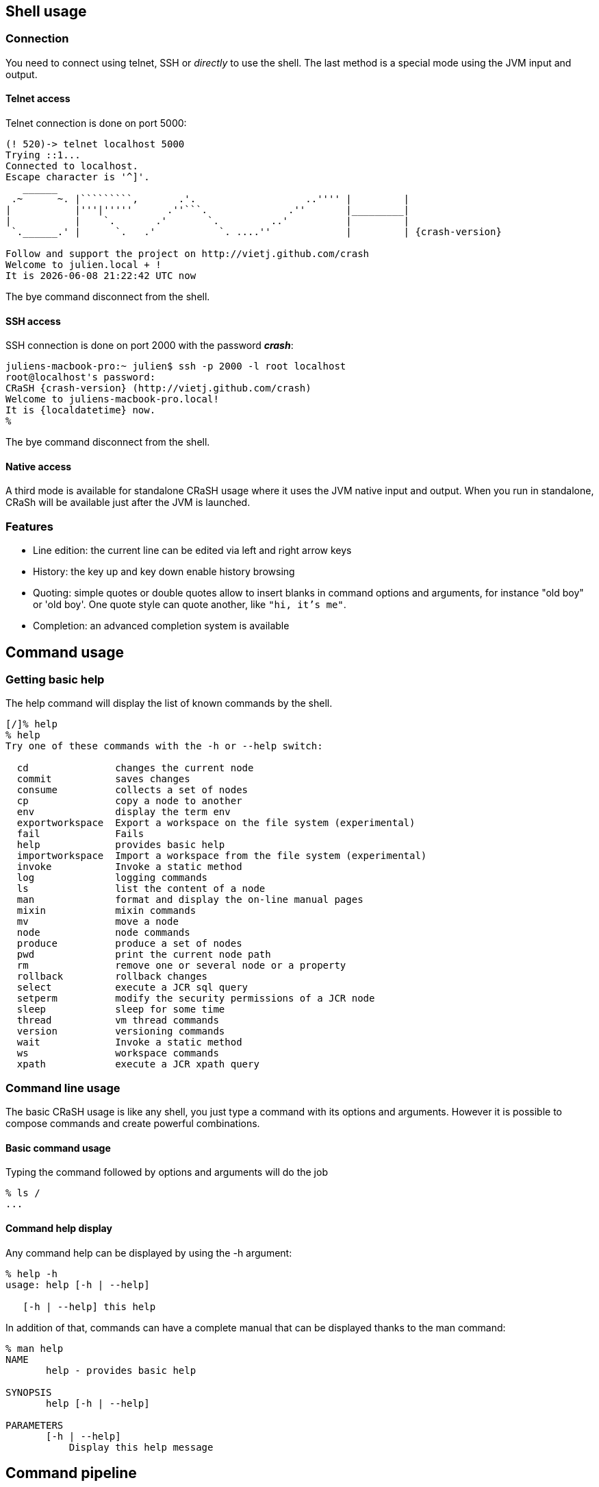 == Shell usage

[[connection]]
=== Connection

You need to connect using telnet, SSH or _directly_ to use the
shell.  The last method is a special mode using the JVM input and output.

==== Telnet access

Telnet connection is done on port 5000:

[subs="attributes,specialcharacters", options="nowrap"]
----
(! 520)-> telnet localhost 5000
Trying ::1...
Connected to localhost.
Escape character is '^]'.
   ______
 .~      ~. |`````````,       .'.                   ..'''' |         |
|           |'''|'''''      .''```.              .''       |_________|
|           |    `.       .'       `.         ..'          |         |
 `.______.' |      `.   .'           `. ....''             |         | {crash-version}

Follow and support the project on http://vietj.github.com/crash
Welcome to julien.local + !
It is {localdatetime} now
----

The +bye+ command disconnect from the shell.

==== SSH access

SSH connection is done on port 2000 with the password *_crash_*:

----
juliens-macbook-pro:~ julien$ ssh -p 2000 -l root localhost
root@localhost's password:
CRaSH {crash-version} (http://vietj.github.com/crash)
Welcome to juliens-macbook-pro.local!
It is {localdatetime} now.
%
----

The +bye+ command disconnect from the shell.

==== Native access

A third mode is available for standalone CRaSH usage where it uses the
JVM native input and output. When you run in standalone, CRaSh will be available just after the JVM is launched.

=== Features

* Line edition: the current line can be edited via left and right arrow keys
* History: the key up and key down enable history browsing
* Quoting: simple quotes or double quotes allow to insert blanks in command options and arguments, for instance
+"old boy"+ or +'old boy'+. One quote style can quote another, like `"hi, it's me"`.
* Completion: an advanced completion system is available

== Command usage

=== Getting basic help

The +help+ command will display the list of known commands by the shell.

----
[/]% help
% help
Try one of these commands with the -h or --help switch:

  cd               changes the current node
  commit           saves changes
  consume          collects a set of nodes
  cp               copy a node to another
  env              display the term env
  exportworkspace  Export a workspace on the file system (experimental)
  fail             Fails
  help             provides basic help
  importworkspace  Import a workspace from the file system (experimental)
  invoke           Invoke a static method
  log              logging commands
  ls               list the content of a node
  man              format and display the on-line manual pages
  mixin            mixin commands
  mv               move a node
  node             node commands
  produce          produce a set of nodes
  pwd              print the current node path
  rm               remove one or several node or a property
  rollback         rollback changes
  select           execute a JCR sql query
  setperm          modify the security permissions of a JCR node
  sleep            sleep for some time
  thread           vm thread commands
  version          versioning commands
  wait             Invoke a static method
  ws               workspace commands
  xpath            execute a JCR xpath query
----

=== Command line usage

The basic CRaSH usage is like any shell, you just type a command with its options and arguments. However it is possible
 to compose commands and create powerful combinations.

==== Basic command usage

Typing the command followed by options and arguments will do the job

----
% ls /
...
----

==== Command help display

Any command help can be displayed by using the -h argument:

----
% help -h
usage: help [-h | --help]

   [-h | --help] this help
----

In addition of that, commands can have a complete manual that can be displayed thanks to the +man+ command:

----
% man help
NAME
       help - provides basic help

SYNOPSIS
       help [-h | --help]

PARAMETERS
       [-h | --help]
           Display this help message
----

== Command pipeline

A CRaSH command is able to consume and produce a stream of object, allowing complex interactions between commands
where they can exchange stream of compatible objets. Such commands are called _pipe_ commands.

=== Pipe commands

A pipe commands is a command that can consume and/or produce two type of objects:

* the _consumed_ type: the type of the object that the command consumes
* the _produced_ type: the type of the object that the command produces

The Java generic declaration notation is used to denote the command capabilities: +<C, P>+, for instance
the _filter_ is a +<Map, Map>+ pipe.

Non pipe command consumes the +java.lang.Void+ type and produces the +java.lang.Object+ type: +<Void, Object>+ . Such
commands will discard any input and can produce any kind of object.

The types consumed and produced by a command are documented in the _STREAM_ section of its manual, let's
read the +system propls+ manual:

----
% man system propls
NAME
       system propls - list the vm system properties

SYNOPSIS
       system [-h | --help] propls [-f | --filter]

STREAM
       system propls <java.lang.Void, java.util.Map>

PARAMETERS
       [-h | --help]
           Display this help message

       [-f | --filter]
           filter the property with a regular expression on their name
----

The system propls_ command is a command that:

* consumes no object (+Void+)
* produces system properties as +<java.util.Map>+ objects with two entries _NAME_ and _VALUE_

Such command is often referred as a _producer_ command as it produces a stream of objects that will
either be rendered in the shell or consumed by other commands.

Other pipe commands are usually _filters_ because they consumes and produces objects, for instance
the _filter_ command consumes +Map+ objects and produces +Map+ objects:

----
% man filter
NAME
       filter - a filter for a stream of map

SYNOPSIS
       filter [-p | --pattern] [-h | --help]

STREAM
       filter <java.util.Map, java.util.Map>

PARAMETERS
       [-p | --pattern]
           format <key>:<value>

       [-h | --help]
           Display this help message
----

This command consumers any map it receives and produces a subset of the maps based on the _pattern_, providing opportunity
for applying other filters down the road.

=== Creating a pipeline

This operation can be achieved with the pipe operator `|` and we can combine the +system propls+ and
the +filter+ command together:

----
% system propls | filter -p NAME:*Hosts

NAME               VALUE
---------------------------------------------------------
http.nonProxyHosts local|*.local|169.254/16|*.169.254/16
socksNonProxyHosts local|*.local|169.254/16|*.169.254/16
ftp.nonProxyHosts  local|*.local|169.254/16|*.169.254/16
----

This work naturally because we have the same type +Map+ shared by the two commands. When the type
does not match, several scenarios can happen, depending on the type declared by the piped command:

* +Void+ : all objects are discarded
* a super type of the produced type : the objects are consumed since they are acceptable by the command
* +org.crsh.text.Chunk+ : the chunk is an object representing some textual data. In this case the object
+toString()+ method is called and the returning string is transformed into a Chunk object

=== Pipeline commands

Here is a quick overview of various commands that can interract with the object pipe

==== Thread

The +thread+ command manipulates +java.lang.Thread+ objects:

* +thread ls+ : produces threads
* +thread interrupt+ : interrupts threads
* +thread stop+ : stop threads
* +thread dump+ : dump thread stacktrace

==== Log command

The +log+ command manipulates +java.util.logging.Logger+ objects:

* +log ls+ : produces logger objects
* +log send+ : consumes logger object and sends a message
* +log tail+ : produces log record objects
* +log set+ : consumes logger object and sets the log level
+ +log add+ : create new logger and produces them

==== JDBC command

The +jdbc+ command manipulates tables as +java.util.Map+ objects:

* +jdbc select+ : execute a query and produce a stream of map
* +jdbc props+ : display the connection properties as a single map
* +jdbc info+ : describe the database as a stream of map

==== System command

* +system propls+ : produces a stream of map with the current system properties

==== Filter command

Filter maps based on value patterns.

==== Sort command

Buffer a stream and sort it based on keys.

==== JMX command

todo.

==== Egrep command

todo.

==== Jvm command

todo.
